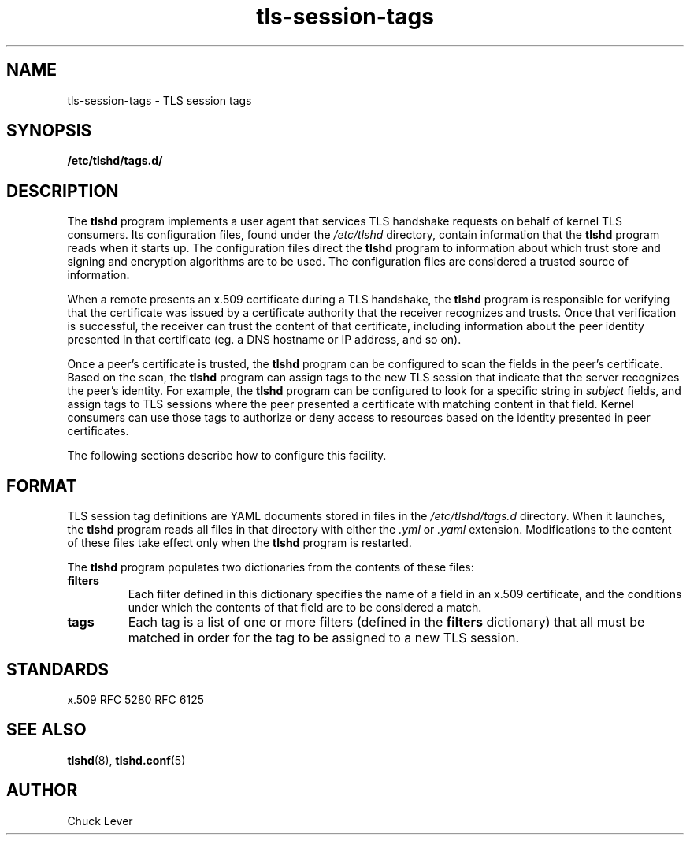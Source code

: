 .\"
.\" Copyright (c) 2025 Oracle and/or its affiliates.
.\"
.\" ktls-utils is free software; you can redistribute it and/or
.\" modify it under the terms of the GNU General Public License as
.\" published by the Free Software Foundation; version 2.
.\"
.\" This program is distributed in the hope that it will be useful,
.\" but WITHOUT ANY WARRANTY; without even the implied warranty of
.\" MERCHANTABILITY or FITNESS FOR A PARTICULAR PURPOSE. See the GNU
.\" General Public License for more details.
.\"
.\" You should have received a copy of the GNU General Public License
.\" along with this program; if not, write to the Free Software
.\" Foundation, Inc., 51 Franklin Street, Fifth Floor, Boston, MA
.\" 02110-1301, USA.
.\"
.\" tls-session-tags(7)
.\"
.TH tls-session-tags 7 "25 Aug 2025"
.SH NAME
tls-session-tags \- TLS session tags
.SH SYNOPSIS
.B /etc/tlshd/tags.d/
.SH DESCRIPTION
The
.B tlshd
program implements a user agent that services TLS handshake requests
on behalf of kernel TLS consumers.
Its configuration files, found under the
.I /etc/tlshd
directory, contain information that the
.B tlshd
program reads when it starts up.
The configuration files direct the
.B tlshd
program to information about which trust store and signing
and encryption algorithms are to be used.
The configuration files are considered a trusted source of information.
.P
When a remote presents an x.509 certificate during a TLS handshake, the
.B tlshd
program is responsible for verifying that the certificate was
issued by a certificate authority that the receiver recognizes and
trusts.
Once that verification is successful, the receiver can trust
the content of that certificate, including information about
the peer identity presented in that certificate (eg. a DNS hostname
or IP address, and so on).
.P
Once a peer's certificate is trusted,
the
.B tlshd
program can be configured to scan the fields in the peer's certificate.
Based on the scan,
the
.B tlshd
program can assign tags to the new TLS session that
indicate that the server recognizes the peer's identity.
For example,
the
.B tlshd
program can be configured to look for a specific string in
.I subject
fields, and assign tags to TLS sessions where the peer presented
a certificate with matching content in that field.
Kernel consumers can use those tags to authorize or deny access
to resources based on the identity presented in peer certificates.
.P
The following sections describe how to configure this facility.
.SH FORMAT
TLS session tag definitions are YAML documents stored in files in the
.I /etc/tlshd/tags.d
directory.
When it launches, the
.B tlshd
program reads all files in that directory with either the
.I .yml
or
.I .yaml
extension.
Modifications to the content of these files take effect only when the
.B tlshd
program is restarted.
.P
The
.B tlshd
program
populates two dictionaries from the contents of these files:
.TP
.B filters
Each filter defined in this dictionary specifies the name of a
field in an x.509 certificate, and the conditions under which the
contents of that field are to be considered a match.
.TP
.B tags
Each tag is a list of one or more filters (defined in the
.B filters
dictionary)
that all must be matched in order for the tag to be assigned to a
new TLS session.
.SH STANDARDS
x.509
.BR
RFC 5280
.BR
RFC 6125
.SH SEE ALSO
.BR tlshd (8),
.BR tlshd.conf (5)
.SH AUTHOR
Chuck Lever
